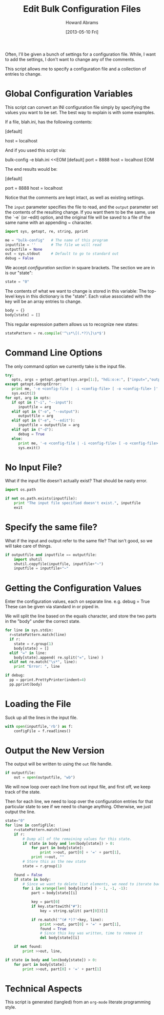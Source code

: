 #+TITLE:  Edit Bulk Configuration Files
#+AUTHOR: Howard Abrams
#+EMAIL:  howard.abrams@gmail.com
#+DATE:   [2013-05-10 Fri]

Often, I'll be given a bunch of settings for a configuration file.
While, I want to add the settings, I don't want to change any of the
comments.

This script allows me to specify a configuration file and a
collection of entries to change.

* Global Configuration Variables

  This script can convert an INI configuration file simply by
  specifying the values you want to be set. The best way to explain
  is with some examples.

  If a file, blah.ini, has the following contents:

        [default]
        # This sets the port number, defaults to 8080
        # port = 9000
        host = localhost

  And if you used this script via:

        bulk-config -e blah.ini <<EOM
        [default]
        port = 8888
        host = localhost
        EOM

  The end results would be:

        [default]
        # This sets the port number, defaults to 8080
        port = 8888
        host = localhost

  Notice that the comments are kept intact, as well as existing
  settings.

  The =input= parameter specifies the file to read, and the =output=
  parameter set the contents of the resulting change. If you want
  them to be the same, use the `-e` (or --edit) option, and the
  original file will be saved to a file of the same name with an
  appending ~ character.

#+BEGIN_SRC python
  import sys, getopt, re, string, pprint

  me = "bulk-config"   # The name of this program
  inputfile = ''       # The file we will read
  outputfile = None
  out = sys.stdout     # Default to go to standard out
  debug = False
#+END_SRC

  We accept /configuration section/ in square brackets.
  The section we are in is our "state":

#+BEGIN_SRC python
  state = "0"
#+END_SRC

  The contents of what we want to change is stored in this variable:
  The top-level keys in this dictionary is the "state". Each value
  associated with the key will be an array entries to change.

#+BEGIN_SRC python
  body = {}
  body[state] = []
#+END_SRC

  This regular expression pattern allows us to recognize
  new states:

#+BEGIN_SRC python
  statePattern = re.compile('^\s*\[(.*?)\]\s*$')
#+END_SRC

* Command Line Options

  The only command option we currently take is the input file.

#+BEGIN_SRC python
  try:
     opts, args = getopt.getopt(sys.argv[1:], "hdi:o:e:", ["input=","output=","edit="])
  except getopt.GetoptError:
     print me, '-e <config-file | -i <config-file> [ -o <config-file> ]'
     sys.exit(2)
  for opt, arg in opts:
     if opt in ("-i", "--input"):
        inputfile = arg
     elif opt in ("-o", "--output"):
        outputfile = arg
     elif opt in ("-e", "--edit"):
        inputfile = outputfile = arg
     elif opt in ("-d"):
        debug = True
     else:
        print me, '-e <config-file | -i <config-file> [ -o <config-file> ]'
        sys.exit()
#+END_SRC

* No Input File?

  What if the input file doesn't actually exist? That should be nasty
  error.

#+BEGIN_SRC python :results output :var inputfile = "blah.txt"
  import os.path

  if not os.path.exists(inputfile):
      print "The input file specified doesn't exist.", inputfile
      exit
#+END_SRC

#+RESULTS:
: The input file specified doesn't exist. blah.txt

* Specify the same file?

  What if the input and output refer to the same file? That isn't
  good, so we will take care of things.

#+BEGIN_SRC python :results silent :var inputfile = "test.txt" outputfile = "test.txt"
  if outputfile and inputfile == outputfile:
      import shutil
      shutil.copyfile(inputfile, inputfile+"~")
      inputfile = inputfile+"~"
#+END_SRC

* Getting the Configuration Values

  Enter the configuration values, each on separate line.
     e.g.   debug = True
  These can be given via standard in or piped in.

  We will split the line based on the equals character, and store the
  two parts in the "body" under the correct state.

#+BEGIN_SRC python
  for line in sys.stdin:
    r=statePattern.match(line)
    if r:
      state = r.group(1)
      body[state] = []
    elif "=" in line:
      body[state].append( re.split("=", line) )
    elif not re.match("\s*", line):
      print "Error: ", line
  
  if debug:
    pp = pprint.PrettyPrinter(indent=4)
    pp.pprint(body)
#+END_SRC

* Loading the File

  Suck up all the lines in the input file.

#+BEGIN_SRC python
  with open(inputfile,'rb') as f:
      configFile = f.readlines()
#+END_SRC

* Output the New Version

  The output will be written to using the =out= file handle.

#+BEGIN_SRC python
  if outputfile:
      out = open(outputfile, "wb")
#+END_SRC

  We will now loop over each line from out input file, and first off,
  we keep track of the state.

  Then for each line, we need to loop over the configuration entries
  for that particular state to see if we need to change anything.
  Otherwise, we just output the line.

#+BEGIN_SRC python
  state="0"
  for line in configFile:
      r=statePattern.match(line)
      if r:
          # Dump all of the remaining values for this state.
          if state in body and len(body[state]) > 0:
              for part in body[state]:
                  print >>out, part[0] + '=' + part[1],
              print >>out, ""
          # Store this as the new state
          state = r.group(1)
  
      found = False
      if state in body:
          # Since we want to delete list elements, we need to iterate backwards
          for i in xrange(len( body[state] ) - 1, -1, -1):
              part = body[state][i]
  
              key = part[0]
              if key.startswith("#"):
                  key = string.split( part[0])[1]
                  
              if re.match('^(# *)?'+key, line):
                  print >>out, part[0] + '=' + part[1],
                  found = True
                  # Since this key was written, time to remove it
                  del body[state][i]
  
      if not found:
          print >>out, line,
  
  if state in body and len(body[state]) > 0:
      for part in body[state]:
          print >>out, part[0] + '=' + part[1]
#+END_SRC

* Technical Aspects

  This script is generated (tangled) from an =org-mode=
  literate programming style.

#+PROPERTY: tangle "~/bin/bulk-config"
#+PROPERTY: comments org
#+PROPERTY: shebang #!/usr/bin/env python
#+PROPERTY: results no
#+PROPERTY: no-expand yes
